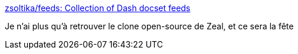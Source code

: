 :jbake-type: post
:jbake-status: published
:jbake-title: zsoltika/feeds: Collection of Dash docset feeds
:jbake-tags: software,freeware,documentation,_mois_oct.,_année_2016
:jbake-date: 2016-10-07
:jbake-depth: ../
:jbake-uri: shaarli/1475827329000.adoc
:jbake-source: https://nicolas-delsaux.hd.free.fr/Shaarli?searchterm=https%3A%2F%2Fgithub.com%2Fzsoltika%2Ffeeds&searchtags=software+freeware+documentation+_mois_oct.+_ann%C3%A9e_2016
:jbake-style: shaarli

https://github.com/zsoltika/feeds[zsoltika/feeds: Collection of Dash docset feeds]

Je n'ai plus qu'à retrouver le clone open-source de Zeal, et ce sera la fête
